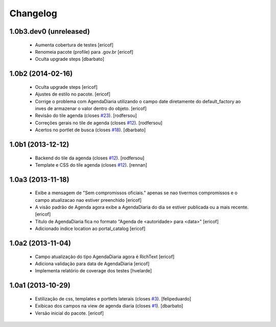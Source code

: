 Changelog
---------

1.0b3.dev0 (unreleased)
^^^^^^^^^^^^^^^^^^^^^^^^

  * Aumenta cobertura de testes
    [ericof]

  * Renomeia pacote (profile) para .gov.br
    [ericof]

  * Oculta upgrade steps
    [dbarbato]


1.0b2 (2014-02-16)
^^^^^^^^^^^^^^^^^^

  * Oculta upgrade steps
    [ericof]

  * Ajustes de estilo no pacote.
    [ericof]

  * Corrige o problema com AgendaDiaria utilizando o campo date diretamente
    do default_factory ao inves de armazenar o valor dentro do objeto.
    [ericof]

  * Revisão do tile agenda (closes `#23`_).
    [rodfersou]

  * Correções gerais no tile de agenda (closes `#12`_).
    [rodfersou]

  * Acertos no portlet de busca (closes `#18`_).
    [dbarbato]


1.0b1 (2013-12-12)
^^^^^^^^^^^^^^^^^^

  * Backend do tile da agenda (closes `#12`_).
    [rodfersou]

  * Template e CSS do tile agenda (closes `#12`_).
    [rennan]


1.0a3 (2013-11-18)
^^^^^^^^^^^^^^^^^^
  * Exibe a mensagem de "Sem compromissos oficiais." apenas se
    nao tivermos compromissos e o campo atualizacao nao
    estiver preenchido
    [ericof]

  * A visão padrão de Agenda agora exibe a AgendaDiaria
    do dia se estiver publicada ou a mais recente.
    [ericof]

  * Título de AgendaDiaria fica no formato
    "Agenda de <autoridade> para <data>"
    [ericof]

  * Adicionado indice location ao portal_catalog
    [ericof]


1.0a2 (2013-11-04)
^^^^^^^^^^^^^^^^^^

  * Campo atualização do tipo AgendaDiaria agora é RichText
    [ericof]

  * Adiciona validação para data de AgendaDiaria
    [ericof]

  * Implementa relatório de coverage dos testes
    [hvelarde]

1.0a1 (2013-10-29)
^^^^^^^^^^^^^^^^^^

  * Estilização de css, templates e portlets laterais (closes `#3`_).
    [felipeduardo]

  * Exibicao dos campos na view de agenda diaria (closes `#1`_).
    [dbarbato]

  * Versão inicial do pacote.
    [ericof]

.. _`#1`: https://github.com/plonegovbr/brasil.gov.agenda/issues/1
.. _`#3`: https://github.com/plonegovbr/brasil.gov.agenda/issues/3
.. _`#12`: https://github.com/plonegovbr/brasil.gov.agenda/issues/12
.. _`#18`: https://github.com/plonegovbr/brasil.gov.agenda/issues/18
.. _`#23`: https://github.com/plonegovbr/brasil.gov.agenda/issues/23
